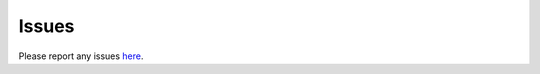 Issues
------

Please report any issues
`here <https://github.com/thespacedoctor/rockAtlas/issues>`__.
